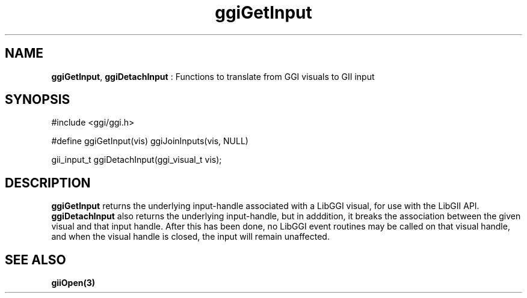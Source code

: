 .TH "ggiGetInput" 3 GGI
.SH NAME
\fBggiGetInput\fR, \fBggiDetachInput\fR : Functions to translate from GGI visuals to GII input
.SH SYNOPSIS
.nb
#include <ggi/ggi.h>

#define ggiGetInput(vis) ggiJoinInputs(vis, NULL)

gii_input_t ggiDetachInput(ggi_visual_t vis);
.fi
.SH DESCRIPTION
\fBggiGetInput\fR returns the underlying input-handle associated with a
LibGGI visual, for use with the LibGII API.
\fBggiDetachInput\fR also returns the underlying input-handle, but in
adddition, it breaks the association between the given visual and that
input handle.  After this has been done, no LibGGI event routines may
be called on that visual handle, and when the visual handle is closed,
the input will remain unaffected.
.SH SEE ALSO
\fBgiiOpen(3)\fR
